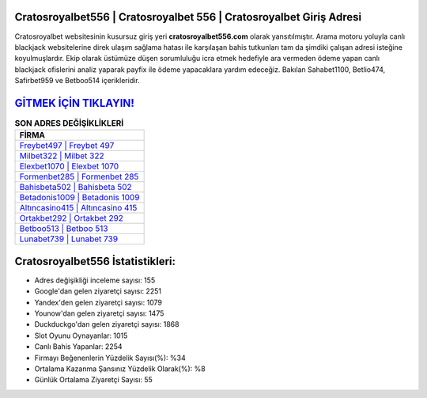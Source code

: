 ﻿Cratosroyalbet556 | Cratosroyalbet 556 | Cratosroyalbet Giriş Adresi
===================================

.. image:: images/cratosroyalbet-giris.jpg
   :width: 600
   
Cratosroyalbet websitesinin kusursuz giriş yeri **cratosroyalbet556.com** olarak yansıtılmıştır. Arama motoru yoluyla canlı blackjack websitelerine direk ulaşım sağlama hatası ile karşılaşan bahis tutkunları tam da şimdiki çalışan adresi isteğine koyulmuşlardır. Ekip olarak üstümüze düşen sorumluluğu icra etmek hedefiyle ara vermeden ödeme yapan canlı blackjack ofislerini analiz yaparak payfix ile ödeme yapacaklara yardım edeceğiz. Bakılan Sahabet1100, Betlio474, Safirbet959 ve Betboo514 içerikleridir.

`GİTMEK İÇİN TIKLAYIN! <https://uclck.me/gonow>`_
==============

.. list-table:: **SON ADRES DEĞİŞİKLİKLERİ**
   :widths: 100
   :header-rows: 1

   * - FİRMA
   * - `Freybet497 | Freybet 497 <freybet497-freybet-497-freybet-giris-adresi.html>`_
   * - `Milbet322 | Milbet 322 <milbet322-milbet-322-milbet-giris-adresi.html>`_
   * - `Elexbet1070 | Elexbet 1070 <elexbet1070-elexbet-1070-elexbet-giris-adresi.html>`_	 
   * - `Formenbet285 | Formenbet 285 <formenbet285-formenbet-285-formenbet-giris-adresi.html>`_	 
   * - `Bahisbeta502 | Bahisbeta 502 <bahisbeta502-bahisbeta-502-bahisbeta-giris-adresi.html>`_ 
   * - `Betadonis1009 | Betadonis 1009 <betadonis1009-betadonis-1009-betadonis-giris-adresi.html>`_
   * - `Altıncasino415 | Altıncasino 415 <altincasino415-altincasino-415-altincasino-giris-adresi.html>`_	 
   * - `Ortakbet292 | Ortakbet 292 <ortakbet292-ortakbet-292-ortakbet-giris-adresi.html>`_
   * - `Betboo513 | Betboo 513 <betboo513-betboo-513-betboo-giris-adresi.html>`_
   * - `Lunabet739 | Lunabet 739 <lunabet739-lunabet-739-lunabet-giris-adresi.html>`_
	 
Cratosroyalbet556 İstatistikleri:
===================================	 
* Adres değişikliği inceleme sayısı: 155
* Google'dan gelen ziyaretçi sayısı: 2251
* Yandex'den gelen ziyaretçi sayısı: 1079
* Younow'dan gelen ziyaretçi sayısı: 1475
* Duckduckgo'dan gelen ziyaretçi sayısı: 1868
* Slot Oyunu Oynayanlar: 1015
* Canlı Bahis Yapanlar: 2254
* Firmayı Beğenenlerin Yüzdelik Sayısı(%): %34
* Ortalama Kazanma Şansınız Yüzdelik Olarak(%): %8
* Günlük Ortalama Ziyaretçi Sayısı: 55
